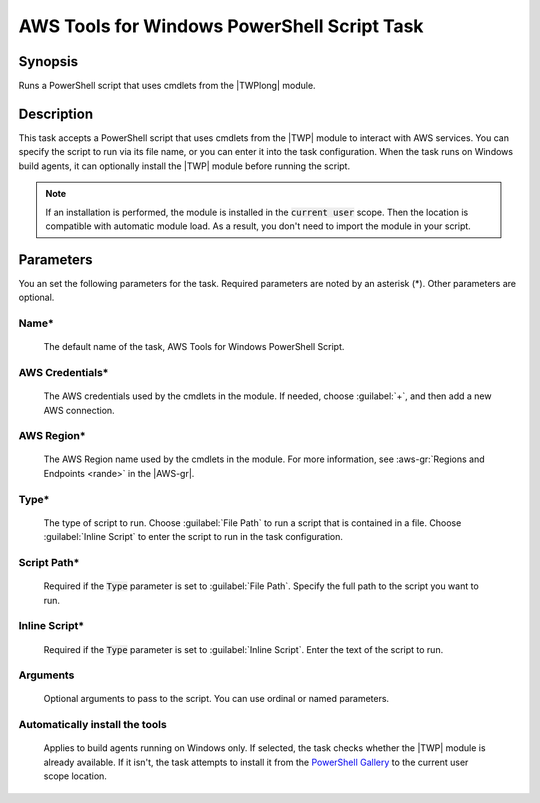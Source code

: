 .. Copyright 2010-2017 Amazon.com, Inc. or its affiliates. All Rights Reserved.

   This work is licensed under a Creative Commons Attribution-NonCommercial-ShareAlike 4.0
   International License (the "License"). You may not use this file except in compliance with the
   License. A copy of the License is located at http://creativecommons.org/licenses/by-nc-sa/4.0/.

   This file is distributed on an "AS IS" BASIS, WITHOUT WARRANTIES OR CONDITIONS OF ANY KIND,
   either express or implied. See the License for the specific language governing permissions and
   limitations under the License.

.. _awspowershell-module-script:

############################################
AWS Tools for Windows PowerShell Script Task
############################################

.. meta::
   :description: AWS Tools for Visual Studio Team Services (VSTS) Task Reference
   :keywords: extensions, tasks, VSTS

Synopsis
========

Runs a PowerShell script that uses cmdlets from the |TWPlong| module.

Description
===========

This task accepts a PowerShell script that uses cmdlets from the |TWP| module to interact with AWS services.
You can specify the script to run via its file name, or you can enter it into the task
configuration. When the task runs on Windows build agents,
it can optionally install the |TWP| module before running the script.

.. note:: If an installation is performed, the module is installed in the :code:`current user`
         scope. Then the location is compatible with automatic module load. As a result, you don't
         need to import the module in your script.

Parameters
==========

You an set the following parameters for the task. Required parameters
are noted by an asterisk (*). Other parameters are optional.

Name*
-----

    The default name of the task, AWS Tools for Windows PowerShell Script.

AWS Credentials*
----------------

    The AWS credentials used by the cmdlets in the module. If needed, choose :guilabel:`+`,
    and then add a new AWS connection.

AWS Region*
-----------

    The AWS Region name used by the cmdlets in the module. For more information, see :aws-gr:`Regions
    and Endpoints <rande>` in the |AWS-gr|.

Type*
------

    The type of script to run. Choose :guilabel:`File Path` to run a script that is contained in a file.
    Choose :guilabel:`Inline Script` to enter the script to run in the task configuration.

Script Path*
------------

    Required if the :code:`Type` parameter is set to :guilabel:`File Path`.
    Specify the full path to the script you want to run.

Inline Script*
--------------

    Required if the :code:`Type` parameter is set to :guilabel:`Inline Script`. Enter the text of the
    script to run.

Arguments
---------

   Optional arguments to pass to the script. You can use ordinal or named parameters.

Automatically install the tools
-------------------------------

    Applies to build agents running on Windows only. If selected, the task checks whether
    the |TWP| module is already available. If it isn't, the task attempts to install it from
    the `PowerShell Gallery <https://www.powershellgallery.com/packages/AWSPowerShell>`_
    to the current user scope location.

